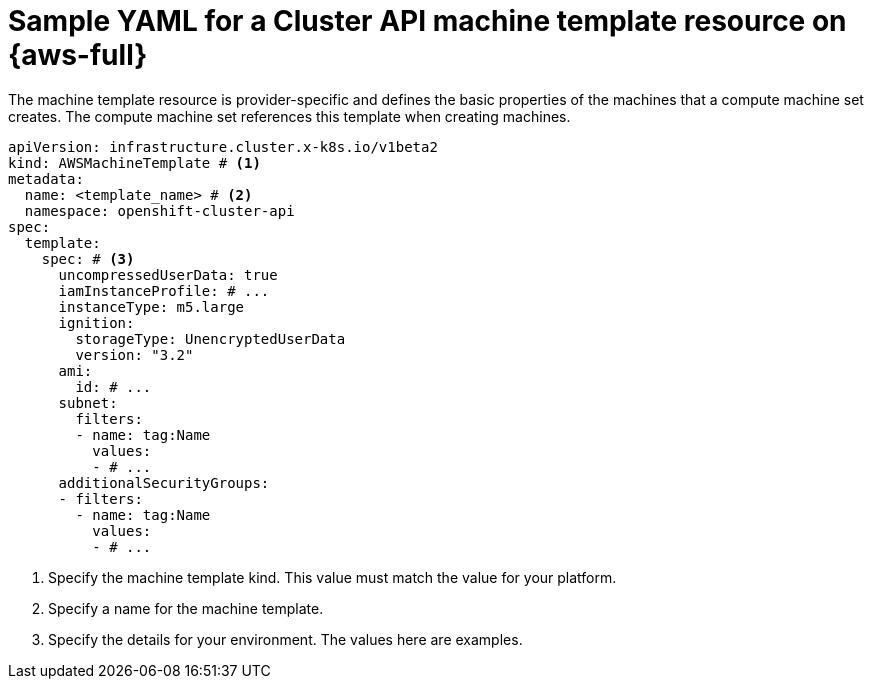 // Module included in the following assemblies:
//
// * machine_management/cluster_api_machine_management/cluster_api_provider_configurations/cluster-api-config-options-aws.adoc

:_mod-docs-content-type: REFERENCE
[id="capi-yaml-machine-template-aws_{context}"]
= Sample YAML for a Cluster API machine template resource on {aws-full}

The machine template resource is provider-specific and defines the basic properties of the machines that a compute machine set creates.
The compute machine set references this template when creating machines.

[source,yaml]
----
apiVersion: infrastructure.cluster.x-k8s.io/v1beta2
kind: AWSMachineTemplate # <1>
metadata:
  name: <template_name> # <2>
  namespace: openshift-cluster-api
spec:
  template:
    spec: # <3>
      uncompressedUserData: true
      iamInstanceProfile: # ...
      instanceType: m5.large
      ignition:
        storageType: UnencryptedUserData
        version: "3.2"
      ami:
        id: # ...
      subnet:
        filters:
        - name: tag:Name
          values:
          - # ...
      additionalSecurityGroups:
      - filters:
        - name: tag:Name
          values:
          - # ...
----
<1> Specify the machine template kind.
This value must match the value for your platform.
<2> Specify a name for the machine template.
<3> Specify the details for your environment.
The values here are examples.
